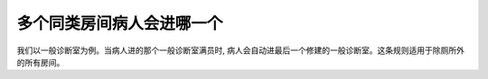 多个同类房间病人会进哪一个
==========================
我们以一般诊断室为例。当病人进的那个一般诊断室满员时, 病人会自动进最后一个修建的一般诊断室。这条规则适用于除厕所外的所有房间。